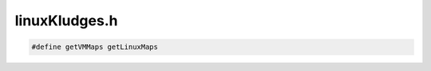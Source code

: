 .. _`sec:linuxKludges.h`:

linuxKludges.h
##############

.. cpp:function:: bool PtraceBulkRead(Dyninst::Address inTraced, unsigned size, void *inSelf, int pid)
.. cpp:function:: bool PtraceBulkWrite(Dyninst::Address inTraced, unsigned size, const void *inSelf, int pid)
.. cpp:function:: bool findProcLWPs(pid_t pid, std::vector<pid_t> &lwps)
.. cpp:function:: map_entries *getVMMaps(int pid, unsigned &maps_size)
.. cpp:function:: map_entries *getLinuxMaps(int pid, unsigned &maps_size)

.. code:: cpp

  #define getVMMaps getLinuxMaps
